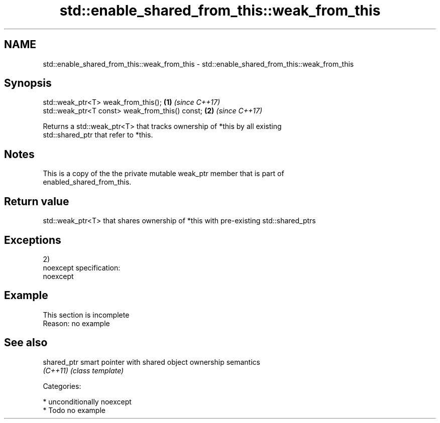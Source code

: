 .TH std::enable_shared_from_this::weak_from_this 3 "Nov 16 2016" "2.1 | http://cppreference.com" "C++ Standard Libary"
.SH NAME
std::enable_shared_from_this::weak_from_this \- std::enable_shared_from_this::weak_from_this

.SH Synopsis
   std::weak_ptr<T> weak_from_this();             \fB(1)\fP \fI(since C++17)\fP
   std::weak_ptr<T const> weak_from_this() const; \fB(2)\fP \fI(since C++17)\fP

   Returns a std::weak_ptr<T> that tracks ownership of *this by all existing
   std::shared_ptr that refer to *this.

.SH Notes

   This is a copy of the the private mutable weak_ptr member that is part of
   enabled_shared_from_this.

.SH Return value

   std::weak_ptr<T> that shares ownership of *this with pre-existing std::shared_ptrs

.SH Exceptions

   2)
   noexcept specification:
   noexcept

.SH Example

    This section is incomplete
    Reason: no example

.SH See also

   shared_ptr smart pointer with shared object ownership semantics
   \fI(C++11)\fP    \fI(class template)\fP

   Categories:

     * unconditionally noexcept
     * Todo no example
